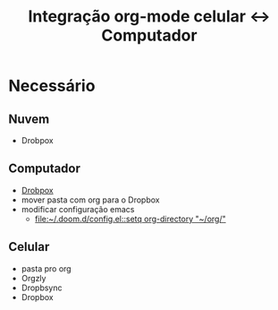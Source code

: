 #+TITLE: Integração org-mode celular ↔ Computador

* Necessário
** Nuvem
- Drobpox
** Computador
- [[https://www.dropbox.com/install-linux][Drobpox]]
- mover pasta com org para o Dropbox
- modificar configuração emacs
  - [[file:~/.doom.d/config.el::setq org-directory "~/org/"]]
** Celular
- pasta pro org
- Orgzly
- Dropbsync
- Dropbox
